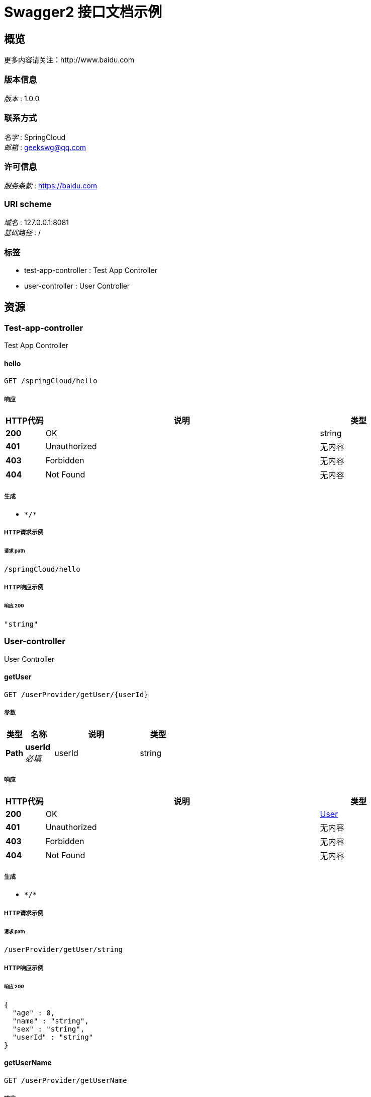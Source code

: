 = Swagger2 接口文档示例

[[_overview]]
== 概览

更多内容请关注：http://www.baidu.com

=== 版本信息

[%hardbreaks]
__版本__ : 1.0.0

=== 联系方式

[%hardbreaks]
__名字__ : SpringCloud
__邮箱__ : geekswg@qq.com

=== 许可信息

[%hardbreaks]
__服务条款__ : https://baidu.com

=== URI scheme

[%hardbreaks]
__域名__ : 127.0.0.1:8081
__基础路径__ : /

=== 标签

* test-app-controller : Test App Controller
* user-controller : User Controller

[[_paths]]
== 资源

[[_test-app-controller_resource]]
=== Test-app-controller

Test App Controller

[[_hellousingget]]
==== hello

....
GET /springCloud/hello
....

===== 响应

[options="header",cols=".^2a,.^14a,.^4a"]
|===
|HTTP代码|说明|类型
|**200**|OK|string
|**401**|Unauthorized|无内容
|**403**|Forbidden|无内容
|**404**|Not Found|无内容
|===

===== 生成

* `\*/*`

===== HTTP请求示例

====== 请求 path

----
/springCloud/hello
----

===== HTTP响应示例

====== 响应 200

[source,json]
----
"string"
----

[[_user-controller_resource]]
=== User-controller

User Controller

[[_getuserusingget]]
==== getUser

....
GET /userProvider/getUser/{userId}
....

===== 参数

[options="header",cols=".^2a,.^3a,.^9a,.^4a"]
|===
|类型|名称|说明|类型
|**Path**|**userId** +
__必填__|userId|string
|===

===== 响应

[options="header",cols=".^2a,.^14a,.^4a"]
|===
|HTTP代码|说明|类型
|**200**|OK|<<_user,User>>
|**401**|Unauthorized|无内容
|**403**|Forbidden|无内容
|**404**|Not Found|无内容
|===

===== 生成

* `\*/*`

===== HTTP请求示例

====== 请求 path

----
/userProvider/getUser/string
----

===== HTTP响应示例

====== 响应 200

[source,json]
----
{
  "age" : 0,
  "name" : "string",
  "sex" : "string",
  "userId" : "string"
}
----

[[_getusernameusingget]]
==== getUserName

....
GET /userProvider/getUserName
....

===== 响应

[options="header",cols=".^2a,.^14a,.^4a"]
|===
|HTTP代码|说明|类型
|**200**|OK|string
|**401**|Unauthorized|无内容
|**403**|Forbidden|无内容
|**404**|Not Found|无内容
|===

===== 生成

* `\*/*`

===== HTTP请求示例

====== 请求 path

----
/userProvider/getUserName
----

===== HTTP响应示例

====== 响应 200

[source,json]
----
"string"
----

[[_queryuserusingpost]]
==== queryUser

....
POST /userProvider/queryUser
....

===== 参数

[options="header",cols=".^2a,.^3a,.^9a,.^4a"]
|===
|类型|名称|说明|类型
|**Body**|**user** +
__必填__|user|<<_user,User>>
|===

===== 响应

[options="header",cols=".^2a,.^14a,.^4a"]
|===
|HTTP代码|说明|类型
|**200**|OK|< <<_user,User>> > array
|**201**|Created|无内容
|**401**|Unauthorized|无内容
|**403**|Forbidden|无内容
|**404**|Not Found|无内容
|===

===== 消耗

* `application/json`

===== 生成

* `\*/*`

===== HTTP请求示例

====== 请求 path

----
/userProvider/queryUser
----

====== 请求 body

[source,json]
----
{
  "age" : 0,
  "name" : "string",
  "sex" : "string",
  "userId" : "string"
}
----

===== HTTP响应示例

====== 响应 200

[source,json]
----
[ {
  "age" : 0,
  "name" : "string",
  "sex" : "string",
  "userId" : "string"
} ]
----

[[_definitions]]
== 定义

[[_user]]
=== User

[options="header",cols=".^3a,.^11a,.^4a"]
|===
|名称|说明|类型
|**age** +
__可选__|**样例** : `0`|integer (int32)
|**name** +
__可选__|**样例** : `"string"`|string
|**sex** +
__可选__|**样例** : `"string"`|string
|**userId** +
__可选__|**样例** : `"string"`|string
|===





